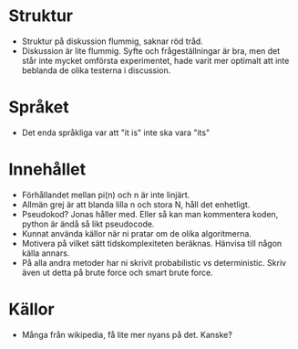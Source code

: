 * Struktur
  - Struktur på diskussion flummig, saknar röd tråd.
  - Diskussion är lite flummig. Syfte och frågeställningar är bra, men det står inte mycket omförsta experimentet, hade varit mer optimalt att inte beblanda de olika testerna i discussion. 

* Språket
  - Det enda språkliga var att "it is" inte ska vara "its"

* Innehållet
  - Förhållandet mellan pi(n) och n är inte linjärt.
  - Allmän grej är att blanda lilla n och stora N, håll det enhetligt. 
  - Pseudokod? Jonas håller med. Eller så kan man kommentera koden, python är ändå så likt pseudocode. 
  - Kunnat använda källor när ni pratar om de olika algoritmerna. 
  - Motivera på vilket sätt tidskomplexiteten beräknas. Hänvisa till någon källa annars. 
  - På alla andra metoder har ni skrivit probabilistic vs deterministic. Skriv även ut detta på brute force och smart brute force. 

* Källor
  - Många från wikipedia, få lite mer nyans på det. Kanske?

